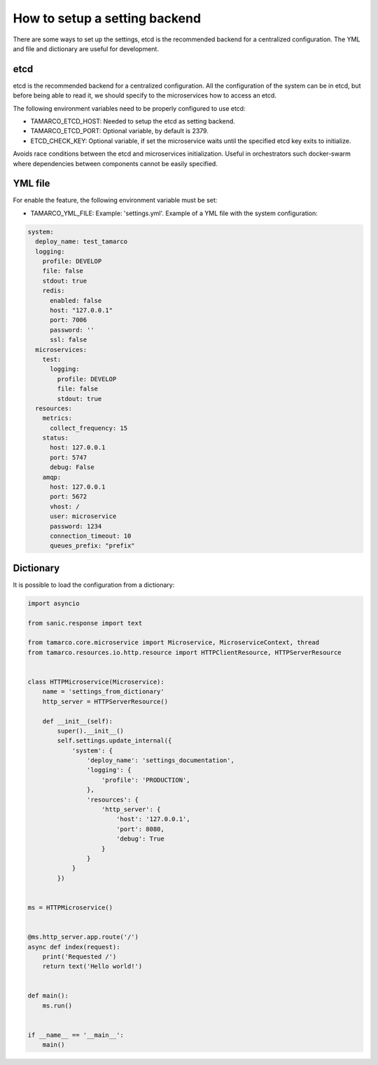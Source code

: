 .. _setup_a_setting_backend:

How to setup a setting backend
==============================

There are some ways to set up the settings, etcd is the recommended backend for a centralized configuration. The YML and
file and dictionary are useful for development.

etcd
----

etcd is the recommended backend for a centralized configuration. All the configuration of the system can be in etcd,
but before being able to read it, we should specify to the microservices how to access an etcd.

The following environment variables need to be properly configured to use etcd:

* TAMARCO_ETCD_HOST: Needed to setup the etcd as setting backend.
* TAMARCO_ETCD_PORT: Optional variable, by default is 2379.
* ETCD_CHECK_KEY: Optional variable, if set the microservice waits until the specified etcd key exits to initialize.
Avoids race conditions between the etcd and microservices initialization. Useful in orchestrators such docker-swarm
where dependencies between components cannot be easily specified.

YML file
--------

For enable the feature, the following environment variable must be set:

* TAMARCO_YML_FILE: Example: 'settings.yml'. Example of a YML file with the system configuration:

.. code-block:: yaml

    system:
      deploy_name: test_tamarco
      logging:
        profile: DEVELOP
        file: false
        stdout: true
        redis:
          enabled: false
          host: "127.0.0.1"
          port: 7006
          password: ''
          ssl: false
      microservices:
        test:
          logging:
            profile: DEVELOP
            file: false
            stdout: true
      resources:
        metrics:
          collect_frequency: 15
        status:
          host: 127.0.0.1
          port: 5747
          debug: False
        amqp:
          host: 127.0.0.1
          port: 5672
          vhost: /
          user: microservice
          password: 1234
          connection_timeout: 10
          queues_prefix: "prefix"

Dictionary
----------

It is possible to load the configuration from a dictionary:


.. code-block:: python

    import asyncio

    from sanic.response import text

    from tamarco.core.microservice import Microservice, MicroserviceContext, thread
    from tamarco.resources.io.http.resource import HTTPClientResource, HTTPServerResource


    class HTTPMicroservice(Microservice):
        name = 'settings_from_dictionary'
        http_server = HTTPServerResource()

        def __init__(self):
            super().__init__()
            self.settings.update_internal({
                'system': {
                    'deploy_name': 'settings_documentation',
                    'logging': {
                        'profile': 'PRODUCTION',
                    },
                    'resources': {
                        'http_server': {
                            'host': '127.0.0.1',
                            'port': 8080,
                            'debug': True
                        }
                    }
                }
            })


    ms = HTTPMicroservice()


    @ms.http_server.app.route('/')
    async def index(request):
        print('Requested /')
        return text('Hello world!')


    def main():
        ms.run()


    if __name__ == '__main__':
        main()

